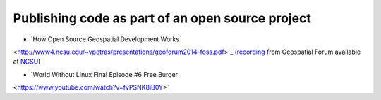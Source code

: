 Publishing code as part of an open source project
=================================================

* `How Open Source Geospatial Development Works
<http://www4.ncsu.edu/~vpetras/presentations/geoforum2014-foss.pdf>`_
(`recording
<https://cnr.online.ncsu.edu/online/Play/84b7f46cff9c45afa812539109630cfd1d?catalog=b73459f2-e0a5-44fd-b940-ed9e529b2334>`_
from Geospatial Forum available at `NCSU
<https://cnr.online.ncsu.edu/online/Catalog/catalogs/geospatial-forum>`_)

* `World Without Linux Final Episode #6 Free Burger
<https://www.youtube.com/watch?v=fvPSNK8iB0Y>`_
